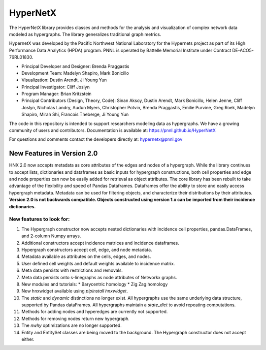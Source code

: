 HyperNetX
=========

The HyperNetX library provides classes and methods for the analysis
and visualization of complex network data modeled as hypergraphs.
The library generalizes traditional graph metrics.

HypernetX was developed by the Pacific Northwest National Laboratory for the
Hypernets project as part of its High Performance Data Analytics (HPDA) program.
PNNL is operated by Battelle Memorial Institute under Contract DE-ACO5-76RL01830.


* Principal Developer and Designer: Brenda Praggastis
* Development Team: Madelyn Shapiro, Mark Bonicillo
* Visualization: Dustin Arendt, Ji Young Yun
* Principal Investigator: Cliff Joslyn
* Program Manager: Brian Kritzstein
* Principal Contributors (Design, Theory, Code): Sinan Aksoy, Dustin Arendt, Mark Bonicillo, Helen Jenne, Cliff Joslyn, Nicholas Landry, Audun Myers, Christopher Potvin, Brenda Praggastis, Emilie Purvine, Greg Roek, Madelyn Shapiro, Mirah Shi, Francois Theberge, Ji Young Yun

The code in this repository is intended to support researchers modeling data
as hypergraphs. We have a growing community of users and contributors.
Documentation is available at: https://pnnl.github.io/HyperNetX

For questions and comments contact the developers directly at: hypernetx@pnnl.gov

New Features in Version 2.0
---------------------------

HNX 2.0 now accepts metadata as core attributes of the edges and nodes of a
hypergraph. While the library continues to accept lists, dictionaries and
dataframes as basic inputs for hypergraph constructions, both cell
properties and edge and node properties can now be easily added for
retrieval as object attributes. The core library has been rebuilt to take
advantage of the flexibility and speed of Pandas Dataframes.
Dataframes offer the ability to store and easily access hypergraph metadata.
Metadata can be used for filtering objects, and characterize their
distributions by their attributes.
**Version 2.0 is not backwards compatible. Objects constructed using version
1.x can be imported from their incidence dictionaries.**

New features to look for:
~~~~~~~~~~~~~~~~~~~~~~~~~

#. The Hypergraph constructor now accepts nested dictionaries with incidence cell properties, pandas.DataFrames, and 2-column Numpy arrays.
#. Additional constructors accept incidence matrices and incidence dataframes.
#. Hypergraph constructors accept cell, edge, and node metadata. 
#. Metadata available as attributes on the cells, edges, and nodes. 
#. User defined cell weights and default weights available to incidence matrix.
#. Meta data persists with restrictions and removals.
#. Meta data persists onto s-linegraphs as node attributes of Networkx graphs.
#. New modules and tutorials:
   * Barycentric homology
   * Zig Zag homology
#. New hnxwidget available using  `pipinstall hnxwidget`.
#. The `static` and `dynamic` distinctions no longer exist. All hypergraphs use the same underlying data structure, supported by Pandas dataFrames. All hypergraphs maintain a `state_dict` to avoid repeating computations.
#. Methods for adding nodes and hyperedges are currently not supported. 
#. Methods for removing nodes return new hypergraph.
#. The `nwhy` optimizations are no longer supported.
#. Entity and EntitySet classes are being moved to the background. The Hypergraph constructor does not accept either. 
